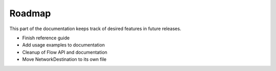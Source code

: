 Roadmap
=======

This part of the documentation keeps track of desired features in future releases.

- Finish reference guide
- Add usage examples to documentation
- Cleanup of Flow API and documentation
- Move NetworkDestination to its own file
